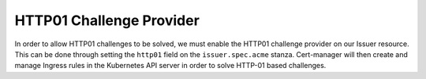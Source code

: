 =========================
HTTP01 Challenge Provider
=========================

In order to allow HTTP01 challenges to be solved, we must enable the HTTP01
challenge provider on our Issuer resource. This can be done through setting the
``http01`` field on the ``issuer.spec.acme`` stanza. Cert-manager will then
create and manage Ingress rules in the Kubernetes API server in order to solve
HTTP-01 based challenges.

.. code-block:: yaml
   :linenos:
   :emphasize-lines: 7, 11

   apiVersion: certmanager.k8s.io
   kind: Issuer
   metadata:
     name: example-issuer
   spec:
     acme:
       email: user@example.com
       server: https://acme-staging.api.letsencrypt.org/directory
       privateKeySecretRef:
         name: example-issuer-account-key
       http01: {}
